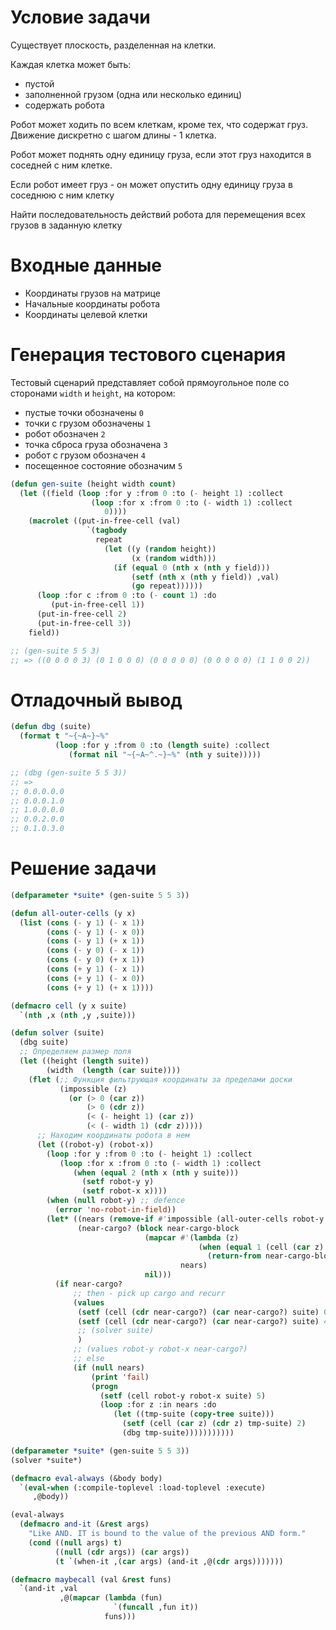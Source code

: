 * Условие задачи

  Существует плоскость, разделенная на клетки.

  Каждая клетка может быть:
  - пустой
  - заполненной грузом (одна или несколько единиц)
  - содержать робота

  Робот может ходить по всем клеткам, кроме тех, что содержат
  груз. Движение дискретно с шагом длины - 1 клетка.

  Робот может поднять одну единицу груза, если этот груз находится в
  соседней с ним клетке.

  Если робот имеет груз - он может опустить одну единицу груза в
  соседнюю с ним клетку

  Найти последовательность действий робота для перемещения всех грузов
  в заданную клетку

* Входные данные

  - Координаты грузов на матрице
  - Начальные координаты робота
  - Координаты целевой клетки

* Генерация тестового сценария

  Тестовый сценарий представляет собой прямоугольное поле со сторонами
  =width= и =height=, на котором:
  - пустые точки обозначены =0=
  - точки с грузом обозначены =1=
  - робот обозначен =2=
  - точка сброса груза обозначена =3=
  - робот с грузом обозначен =4=
  - посещенное состояние обозначим =5=

  #+NAME: gen_suite
  #+BEGIN_SRC lisp
    (defun gen-suite (height width count)
      (let ((field (loop :for y :from 0 :to (- height 1) :collect
                      (loop :for x :from 0 :to (- width 1) :collect
                         0))))
        (macrolet ((put-in-free-cell (val)
                     `(tagbody
                       repeat
                         (let ((y (random height))
                               (x (random width)))
                           (if (equal 0 (nth x (nth y field)))
                               (setf (nth x (nth y field)) ,val)
                               (go repeat))))))
          (loop :for c :from 0 :to (- count 1) :do
             (put-in-free-cell 1))
          (put-in-free-cell 2)
          (put-in-free-cell 3))
        field))

    ;; (gen-suite 5 5 3)
    ;; => ((0 0 0 0 3) (0 1 0 0 0) (0 0 0 0 0) (0 0 0 0 0) (1 1 0 0 2))
  #+END_SRC

* Отладочный вывод

  #+NAME: dbg
  #+BEGIN_SRC lisp
    (defun dbg (suite)
      (format t "~{~A~}~%"
              (loop :for y :from 0 :to (length suite) :collect
                 (format nil "~{~A~^.~}~%" (nth y suite)))))

    ;; (dbg (gen-suite 5 5 3))
    ;; =>
    ;; 0.0.0.0.0
    ;; 0.0.0.1.0
    ;; 1.0.0.0.0
    ;; 0.0.2.0.0
    ;; 0.1.0.3.0
  #+END_SRC

* Решение задачи

  #+NAME: solver
  #+BEGIN_SRC lisp
    (defparameter *suite* (gen-suite 5 5 3))

    (defun all-outer-cells (y x)
      (list (cons (- y 1) (- x 1))
            (cons (- y 1) (- x 0))
            (cons (- y 1) (+ x 1))
            (cons (- y 0) (- x 1))
            (cons (- y 0) (+ x 1))
            (cons (+ y 1) (- x 1))
            (cons (+ y 1) (- x 0))
            (cons (+ y 1) (+ x 1))))

    (defmacro cell (y x suite)
      `(nth ,x (nth ,y ,suite)))

    (defun solver (suite)
      (dbg suite)
      ;; Определяем размер поля
      (let ((height (length suite))
            (width  (length (car suite))))
        (flet (;; Функция фильтрующая координаты за пределами доски
               (impossible (z)
                 (or (> 0 (car z))
                     (> 0 (cdr z))
                     (< (- height 1) (car z))
                     (< (- width 1) (cdr z)))))
          ;; Находим координаты робота в нем
          (let ((robot-y) (robot-x))
            (loop :for y :from 0 :to (- height 1) :collect
               (loop :for x :from 0 :to (- width 1) :collect
                  (when (equal 2 (nth x (nth y suite)))
                    (setf robot-y y)
                    (setf robot-x x))))
            (when (null robot-y) ;; defence
              (error 'no-robot-in-field))
            (let* ((nears (remove-if #'impossible (all-outer-cells robot-y robot-x)))
                   (near-cargo? (block near-cargo-block
                                  (mapcar #'(lambda (z)
                                              (when (equal 1 (cell (car z) (cdr z) suite))
                                                (return-from near-cargo-block z)))
                                          nears)
                                  nil)))
              (if near-cargo?
                  ;; then - pick up cargo and recurr
                  (values
                   (setf (cell (cdr near-cargo?) (car near-cargo?) suite) 0)
                   (setf (cell (cdr near-cargo?) (car near-cargo?) suite) 4)
                   ;; (solver suite)
                   )
                  ;; (values robot-y robot-x near-cargo?)
                  ;; else
                  (if (null nears)
                      (print 'fail)
                      (progn
                        (setf (cell robot-y robot-x suite) 5)
                        (loop :for z :in nears :do
                           (let ((tmp-suite (copy-tree suite)))
                             (setf (cell (car z) (cdr z) tmp-suite) 2)
                             (dbg tmp-suite)))))))))))

    (defparameter *suite* (gen-suite 5 5 3))
    (solver *suite*)

    (defmacro eval-always (&body body)
      `(eval-when (:compile-toplevel :load-toplevel :execute)
         ,@body))

    (eval-always
      (defmacro and-it (&rest args)
        "Like AND. IT is bound to the value of the previous AND form."
        (cond ((null args) t)
              ((null (cdr args)) (car args))
              (t `(when-it ,(car args) (and-it ,@(cdr args)))))))

    (defmacro maybecall (val &rest funs)
      `(and-it ,val
               ,@(mapcar (lambda (fun)
                           `(funcall ,fun it))
                         funs)))
  #+END_SRC

